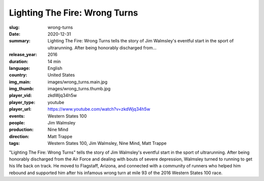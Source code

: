 Lighting The Fire: Wrong Turns
##############################

:slug: wrong-turns
:date: 2020-12-31
:summary: Lighting The Fire: Wrong Turns tells the story of Jim Walmsley's eventful start in the sport of ultrarunning. After being honorably discharged from...
:release_year: 2016
:duration: 14 min
:language: English
:country: United States
:img_main: images/wrong_turns.main.jpg
:img_thumb: images/wrong_turns.thumb.jpg
:player_vid: zkdWjq34h5w
:player_type: youtube
:player_url: https://www.youtube.com/watch?v=zkdWjq34h5w
:events: Western States 100
:people: Jim Walmsley
:production: Nine Mind
:direction: Matt Trappe
:tags: Western States 100, Jim Walmsley, Nine Mind, Matt Trappe

"Lighting The Fire: Wrong Turns" tells the story of Jim Walmsley's eventful start in the sport of ultrarunning. After being honorably discharged from the Air Force and dealing with bouts of severe depression, Walmsley turned to running to get his life back on track. He moved to Flagstaff, Arizona, and connected with a community of runners who helped him rebound and supported him after his infamous wrong turn at mile 93 of the 2016 Western States 100 race.
